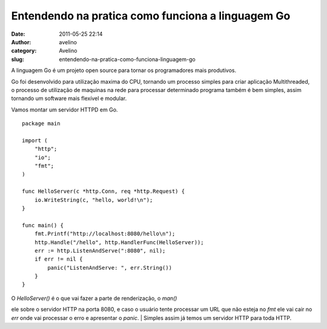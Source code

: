 Entendendo na pratica como funciona a linguagem Go
##################################################
:date: 2011-05-25 22:14
:author: avelino
:category: Avelino
:slug: entendendo-na-pratica-como-funciona-linguagem-go

A linguagem Go é um projeto open source para tornar os programadores
mais produtivos.

Go foi desenvolvido para utilização maxima do CPU, tornando um processo
simples para criar aplicação Multithreaded, o processo de utilização de
maquinas na rede para processar determinado programa também é bem
simples, assim tornando um software mais flexível e modular.

Vamos montar um servidor HTTPD em Go.

::

    package main

    import (
        "http";
        "io";
        "fmt";
    )

    func HelloServer(c *http.Conn, req *http.Request) {
        io.WriteString(c, "hello, world!\n");
    }

    func main() {
        fmt.Printf("http://localhost:8080/hello\n");
        http.Handle("/hello", http.HandlerFunc(HelloServer));
        err := http.ListenAndServe(":8080", nil);
        if err != nil {
            panic("ListenAndServe: ", err.String())
        }
    }

| O *HelloServer()* é o que vai fazer a parte de renderização, o *man()*
ele sobre o servidor HTTP na porta 8080, e caso o usuário tente
processar um URL que não esteja no *fmt* ele vai cair no *err* onde vai
processar o erro e apresentar o *panic*.
|  Simples assim já temos um servidor HTTP para toda HTTP.
